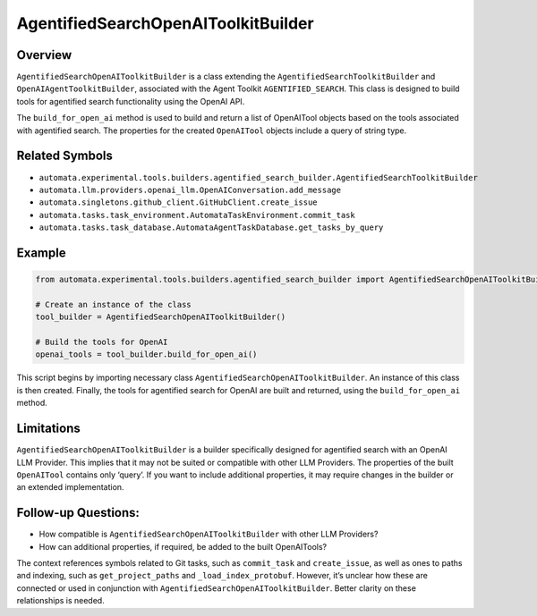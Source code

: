AgentifiedSearchOpenAIToolkitBuilder
====================================

Overview
--------

``AgentifiedSearchOpenAIToolkitBuilder`` is a class extending the
``AgentifiedSearchToolkitBuilder`` and ``OpenAIAgentToolkitBuilder``,
associated with the Agent Toolkit ``AGENTIFIED_SEARCH``. This class is
designed to build tools for agentified search functionality using the
OpenAI API.

The ``build_for_open_ai`` method is used to build and return a list of
OpenAITool objects based on the tools associated with agentified search.
The properties for the created ``OpenAITool`` objects include a query of
string type.

Related Symbols
---------------

-  ``automata.experimental.tools.builders.agentified_search_builder.AgentifiedSearchToolkitBuilder``
-  ``automata.llm.providers.openai_llm.OpenAIConversation.add_message``
-  ``automata.singletons.github_client.GitHubClient.create_issue``
-  ``automata.tasks.task_environment.AutomataTaskEnvironment.commit_task``
-  ``automata.tasks.task_database.AutomataAgentTaskDatabase.get_tasks_by_query``

Example
-------

.. code:: python

   from automata.experimental.tools.builders.agentified_search_builder import AgentifiedSearchOpenAIToolkitBuilder

   # Create an instance of the class
   tool_builder = AgentifiedSearchOpenAIToolkitBuilder()

   # Build the tools for OpenAI
   openai_tools = tool_builder.build_for_open_ai()

This script begins by importing necessary class
``AgentifiedSearchOpenAIToolkitBuilder``. An instance of this class is
then created. Finally, the tools for agentified search for OpenAI are
built and returned, using the ``build_for_open_ai`` method.

Limitations
-----------

``AgentifiedSearchOpenAIToolkitBuilder`` is a builder specifically
designed for agentified search with an OpenAI LLM Provider. This implies
that it may not be suited or compatible with other LLM Providers. The
properties of the built ``OpenAITool`` contains only ‘query’. If you
want to include additional properties, it may require changes in the
builder or an extended implementation.

Follow-up Questions:
--------------------

-  How compatible is ``AgentifiedSearchOpenAIToolkitBuilder`` with other
   LLM Providers?
-  How can additional properties, if required, be added to the built
   OpenAITools?

The context references symbols related to Git tasks, such as
``commit_task`` and ``create_issue``, as well as ones to paths and
indexing, such as ``get_project_paths`` and ``_load_index_protobuf``.
However, it’s unclear how these are connected or used in conjunction
with ``AgentifiedSearchOpenAIToolkitBuilder``. Better clarity on these
relationships is needed.
